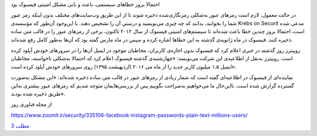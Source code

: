 .. title: فیسبوک
.. slug: facebook-1
.. date: 2019-06-13 01:27:01 UTC+04:30
.. tags: مشکلات فیسبوک
.. category: 
.. link: 
.. description: 
.. type: text
..  raw:: html
    :file: header1.html

.. class:: b

احتمالا بروز خطاهای سیستمی، باعث و بانی مشکل امنیتی فیسبوک بود 

.. TEASER_END:  توضیح‌های بیشتر 

.. class:: dd

    در حالت معمول، لازم است رمزهای عبور به‌شکلی رمزنگاری‌شده ذخیره شوند تا از این طریق وب‌سایت‌های مختلف بدون اینکه رمز عبور شما را بخوانند، بدانند که چه چیزی می‌نویسید و درستیِ آن را تشخیص دهند. با این‌وجود آن‌طور که مؤسسه‌ی Krebs on Securit مدعی شده است، احتمالا بروز چندین خطا باعث شده‌اند تا سیستم‌های امنیتی فیسبوک از سال ۲۰۱۲ تاکنون،‌ برخی از رمزهای عبور را در قالب متن ساده ذخیره کنند. فیسبوک در ماه ژانویه‌ی گذشته به این خطاها اشاره کرده و سپس در ماه مارس گفته بود که آن‌ها به‌طور کامل رفع شده‌اند.

    روییترز روز گذشته در خبری اعلام کرد که فیسبوک بدون اجازه‌ی کاربران، مخاطبان موجود در ایمیل آن‌ها را در سرورهای خودش آپلود کرده است. روییترز به‌نقل از اطلاعیه‌ی این شرکت می‌نویسد: «چهارشنبه‌ی گذشته فیسبوک اعلام کرد که احتمالا به‌شکلی ناخواسته، مخاطبان ایمیل ۱.۵ میلیون کاربر جدید را از ماه می ۲۰۱۶ (اردیهبشت ۱۳۹۵) روی سرورهای خودش آپلود کرده است».

    نماینده‌ای از فیسبوک در اطلاعیه‌ای گفته است که شمار زیادی از رمزهای عبور در قالب متن ساده ذخیره شده‌اند: «این مشکل به‌صورت گسترده گزارش شده است، بااین‌حال ما می‌خواهیم به‌صراحت بگوییم پس از بررسی‌هایمان متوجه شدیم که رمزهای عبور بیشتری به‌این طریق ذخیره شده بودند».


.. class:: dd

    .. class:: a
    
        از مجله فناوری روز

        https://www.zoomit.ir/security/335106-facebook-instagram-passwords-plain-text-millions-users/

        `مطلب 3
        <sec.html>`_

        .. ::

            .. title: post3
